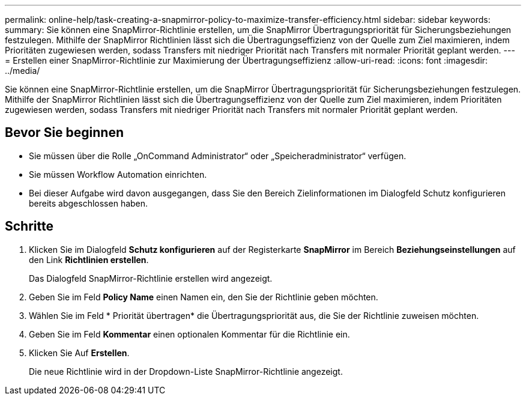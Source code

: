 ---
permalink: online-help/task-creating-a-snapmirror-policy-to-maximize-transfer-efficiency.html 
sidebar: sidebar 
keywords:  
summary: Sie können eine SnapMirror-Richtlinie erstellen, um die SnapMirror Übertragungspriorität für Sicherungsbeziehungen festzulegen. Mithilfe der SnapMirror Richtlinien lässt sich die Übertragungseffizienz von der Quelle zum Ziel maximieren, indem Prioritäten zugewiesen werden, sodass Transfers mit niedriger Priorität nach Transfers mit normaler Priorität geplant werden. 
---
= Erstellen einer SnapMirror-Richtlinie zur Maximierung der Übertragungseffizienz
:allow-uri-read: 
:icons: font
:imagesdir: ../media/


[role="lead"]
Sie können eine SnapMirror-Richtlinie erstellen, um die SnapMirror Übertragungspriorität für Sicherungsbeziehungen festzulegen. Mithilfe der SnapMirror Richtlinien lässt sich die Übertragungseffizienz von der Quelle zum Ziel maximieren, indem Prioritäten zugewiesen werden, sodass Transfers mit niedriger Priorität nach Transfers mit normaler Priorität geplant werden.



== Bevor Sie beginnen

* Sie müssen über die Rolle „OnCommand Administrator“ oder „Speicheradministrator“ verfügen.
* Sie müssen Workflow Automation einrichten.
* Bei dieser Aufgabe wird davon ausgegangen, dass Sie den Bereich Zielinformationen im Dialogfeld Schutz konfigurieren bereits abgeschlossen haben.




== Schritte

. Klicken Sie im Dialogfeld *Schutz konfigurieren* auf der Registerkarte *SnapMirror* im Bereich *Beziehungseinstellungen* auf den Link *Richtlinien erstellen*.
+
Das Dialogfeld SnapMirror-Richtlinie erstellen wird angezeigt.

. Geben Sie im Feld *Policy Name* einen Namen ein, den Sie der Richtlinie geben möchten.
. Wählen Sie im Feld * Priorität übertragen* die Übertragungspriorität aus, die Sie der Richtlinie zuweisen möchten.
. Geben Sie im Feld *Kommentar* einen optionalen Kommentar für die Richtlinie ein.
. Klicken Sie Auf *Erstellen*.
+
Die neue Richtlinie wird in der Dropdown-Liste SnapMirror-Richtlinie angezeigt.


